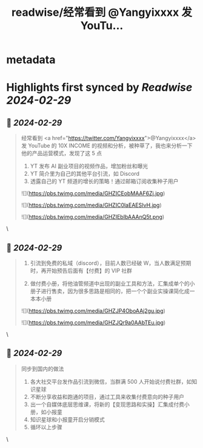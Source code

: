 :PROPERTIES:
:title: readwise/经常看到 @Yangyixxxx 发 YouTu...
:END:


* metadata
:PROPERTIES:
:author: [[kuroko_xh on Twitter]]
:full-title: "经常看到 @Yangyixxxx 发 YouTu..."
:category: [[tweets]]
:url: https://twitter.com/kuroko_xh/status/1762675678129099243
:image-url: https://pbs.twimg.com/profile_images/1164040604092784640/G97J1N12.jpg
:END:

* Highlights first synced by [[Readwise]] [[2024-02-29]]
** 📌 [[2024-02-29]]
#+BEGIN_QUOTE
经常看到 <a href="https://twitter.com/Yangyixxxx">@Yangyixxxx</a> 发 YouTube 的 10X INCOME 的视频和分析，被种草了，我也来分析一下他的产品运营模式，发现了这 5 点

1. YT 发布 AI 副业项目的视频作品，增加粉丝和曝光
2. YT 简介里为自己的其他平台引流，如 Discord
3. 透露自己的 YT 频道的增长的策略！通过邮箱订阅收集种子用户 

![](https://pbs.twimg.com/media/GHZICEobMAAF6Zj.jpg) 

![](https://pbs.twimg.com/media/GHZIC0laEAESIvH.jpg) 

![](https://pbs.twimg.com/media/GHZIEbIbAAAnQ5t.png) 
#+END_QUOTE\
** 📌 [[2024-02-29]]
#+BEGIN_QUOTE
4. 引流到免费的私域（discord），目前人数已经破 W，当人数满足预期时，再开始预告后面有【付费】的 VIP 社群

5. 做付费小册，将他油管频道中出现的副业工具和方法，汇集成单个的小册子进行售卖，因为很多思路是相同的，把一个个副业实操课简化成一本本小册 

![](https://pbs.twimg.com/media/GHZJP4OboAAj2gu.jpg) 

![](https://pbs.twimg.com/media/GHZJQr9a0AAbTEu.jpg) 
#+END_QUOTE\
** 📌 [[2024-02-29]]
#+BEGIN_QUOTE
同步到国内的做法
1. 各大社交平台发作品引流到微信，当群满 500 人开始说付费社群，如知识星球
2. 不断分享收益和跑通的项目，通过工具来收集付费意向的种子用户
3. 出一个自媒体底层思维课，将新的【变现思路和实操】汇集成付费小册，如小报童
4. 知识星球和小报童开启分销模式
5. 循环以上步骤 
#+END_QUOTE\